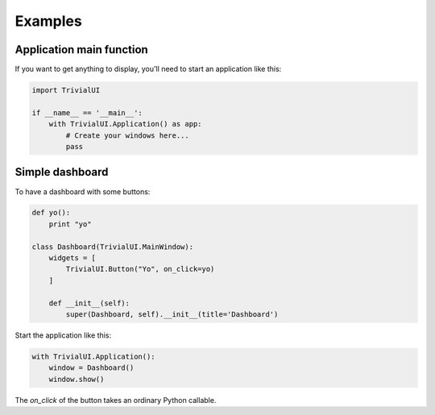 Examples
========

Application main function
-------------------------

If you want to get anything to display, you'll need to start an
application like this:

.. code::

   import TrivialUI

   if __name__ == '__main__':
       with TrivialUI.Application() as app:
           # Create your windows here...
           pass


Simple dashboard
----------------

To have a dashboard with some buttons:

.. code::

   def yo():
       print "yo"

   class Dashboard(TrivialUI.MainWindow):
       widgets = [
           TrivialUI.Button("Yo", on_click=yo)
       ]

       def __init__(self):
           super(Dashboard, self).__init__(title='Dashboard')


Start the application like this:

.. code::

   with TrivialUI.Application():
       window = Dashboard()
       window.show()

The `on_click` of the button takes an ordinary Python callable.
